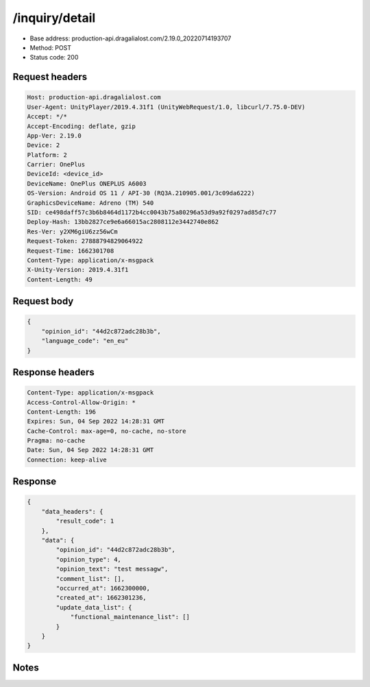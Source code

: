 /inquiry/detail
==================================================

- Base address: production-api.dragalialost.com/2.19.0_20220714193707
- Method: POST
- Status code: 200

Request headers
----------------

.. code-block:: text

	Host: production-api.dragalialost.com	User-Agent: UnityPlayer/2019.4.31f1 (UnityWebRequest/1.0, libcurl/7.75.0-DEV)	Accept: */*	Accept-Encoding: deflate, gzip	App-Ver: 2.19.0	Device: 2	Platform: 2	Carrier: OnePlus	DeviceId: <device_id>	DeviceName: OnePlus ONEPLUS A6003	OS-Version: Android OS 11 / API-30 (RQ3A.210905.001/3c09da6222)	GraphicsDeviceName: Adreno (TM) 540	SID: ce498daff57c3b6b8464d1172b4cc0043b75a80296a53d9a92f0297ad85d7c77	Deploy-Hash: 13bb2827ce9e6a66015ac2808112e3442740e862	Res-Ver: y2XM6giU6zz56wCm	Request-Token: 27888794829064922	Request-Time: 1662301708	Content-Type: application/x-msgpack	X-Unity-Version: 2019.4.31f1	Content-Length: 49

Request body
----------------

.. code-block:: json

	{
	    "opinion_id": "44d2c872adc28b3b",
	    "language_code": "en_eu"
	}

Response headers
----------------

.. code-block:: text

	Content-Type: application/x-msgpack	Access-Control-Allow-Origin: *	Content-Length: 196	Expires: Sun, 04 Sep 2022 14:28:31 GMT	Cache-Control: max-age=0, no-cache, no-store	Pragma: no-cache	Date: Sun, 04 Sep 2022 14:28:31 GMT	Connection: keep-alive

Response
----------------

.. code-block:: json

	{
	    "data_headers": {
	        "result_code": 1
	    },
	    "data": {
	        "opinion_id": "44d2c872adc28b3b",
	        "opinion_type": 4,
	        "opinion_text": "test messagw",
	        "comment_list": [],
	        "occurred_at": 1662300000,
	        "created_at": 1662301236,
	        "update_data_list": {
	            "functional_maintenance_list": []
	        }
	    }
	}

Notes
------
